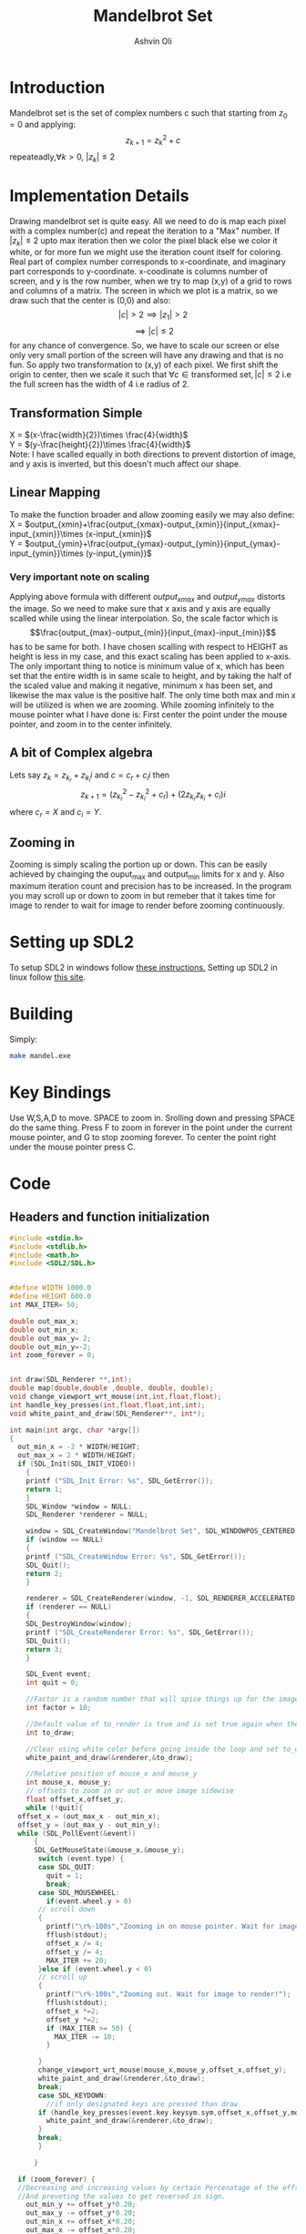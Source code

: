 
#+AUTHOR:Ashvin Oli
#+TITLE: Mandelbrot Set
#+PROPERTY: header-args:c :cache yes :noweb yes :tangle mandel.c :exports code
#+STARTUP: overview
#+LATEX_HEADER: \usepackage[margin=1in]{geometry}
#+LATEX_CLASS_OPTIONS: [a4paper,11pt]

\newpage
* Introduction
Mandelbrot set is the set of complex numbers c such that starting from \(z_0 = 0\) and applying:
\[z_{k+1} = z_k^2+c\]
repeateadly,\(\forall k>0\), \(|z_k| \le 2\)  

* Implementation Details
Drawing mandelbrot set is quite easy. All we need to do is map each pixel with a complex number(c) and 
repeat the iteration to a "Max" number. If \(|z_k|\le 2\) upto max iteration then we color the pixel black
else we color it white, or for more fun we might use the iteration count itself for coloring.
Real part of complex number corresponds to x-coordinate, and imaginary part corresponds to y-coordinate.
x-coodinate is columns number of screen, and y is the row number, when we try to map (x,y) of a grid to 
rows and columns of a matrix. The screen in which we plot is a matrix, so we draw such that the center is (0,0) and 
also:
\[|c| > 2 \implies |z_1| > 2\]
\[\implies |c|\le 2\]
 for any chance of convergence.
So, we have to scale our screen or else only very small portion of the screen will have any drawing and that is
no fun. So apply two transformation to (x,y) of each pixel. We first shift the origin to center, then we scale it
such that \(\forall c \in \text{transformed set}, |c| \le 2\) i.e the full screen has the width of 4 i.e radius of 2.
** Transformation Simple
X = \((x-\frac{width}{2})\times \frac{4}{width}\)\\
Y =  \((y-\frac{height}{2})\times \frac{4}{width}\)\\
Note: I have scalled equally in both directions to prevent distortion of image, and y axis is inverted, but this 
doesn't much affect our shape.
** Linear Mapping
To make the function broader and allow zooming easily we may also define:\\
X = \(output_{xmin}+\frac{output_{xmax}-output_{xmin}}{input_{xmax}-input_{xmin}}\times (x-input_{xmin})\)\\
Y = \(output_{ymin}+\frac{output_{ymax}-output_{ymin}}{input_{ymax}-input_{ymin}}\times (y-input_{ymin})\)\\

*** Very important note on scaling
    Applying above formula with different \(output_{xmax}\) and \(output_{ymax}\) distorts the image.
    So we need to make sure that x axis and y axis are equally scalled while using the linear interpolation. So, the scale factor which is
    \[\frac{output_{max}-output_{min}}{input_{max}-input_{min}}\]
    has to be same for both. I have chosen scalling with respect to HEIGHT as height is less in my case, and this exact scaling
    has been applied to x-axis. The only important thing to notice is minimum value of x, which has been set that the entire
    width is in same scale to height, and by taking the half of the scaled value and making it negative, minimum x has been set, 
    and likewise the max value is the positive half. The only time both max and min x will be utilized is when we are zooming.
    While zooming infinitely to the mouse pointer what I have done is: First center the point under the mouse pointer, and zoom
    in to the center infinitely.

** A bit of Complex algebra
Lets say \(z_k = z_{k_r}+z_{k_i}i\) and \(c = c_r+c_ii\) then
\[z_{k+1} = (z_{k_r}^2-z_{k_i}^2+c_r)+(2z_{k_r}z_{k_i}+c_i)i\]
where \(c_r = X\) and \(c_i = Y\).
** Zooming in
Zooming is simply scaling the portion up or down. This can be easily achieved by chainging the ouput_max and output_min limits for 
x and y. Also maximum iteration count and precision has to be increased. In the program you may scroll up or down to zoom in but 
remeber that it takes time for image to render to wait for image to render before zooming continuously.
* Setting up SDL2
To setup SDL2 in windows follow [[https://gist.github.com/thales17/fb2e4cff60890a51d9dddd4c6e832ad2][these instructions.]] Setting up SDL2 in linux follow [[https://gigi.nullneuron.net/gigilabs/how-to-set-up-sdl2-on-linux/][this site]].
* Building
Simply:
#+BEGIN_SRC sh
make mandel.exe
#+END_SRC
* Key Bindings
Use W,S,A,D to move. SPACE to zoom in. Srolling down and pressing SPACE do the same thing.
Press F to zoom in forever in the point under the current mouse pointer, and G to stop zooming forever.
To center the point right under the mouse pointer press C.
* Code

** Headers and function initialization
#+BEGIN_SRC c
  #include <stdio.h>
  #include <stdlib.h>
  #include <math.h>
  #include <SDL2/SDL.h>


  #define WIDTH 1000.0
  #define HEIGHT 600.0
  int MAX_ITER= 50;

  double out_max_x;
  double out_min_x;
  double out_max_y= 2;
  double out_min_y=-2;
  int zoom_forever = 0;


  int draw(SDL_Renderer **,int);
  double map(double,double ,double, double, double);
  void change_viewport_wrt_mouse(int,int,float,float);
  int handle_key_presses(int,float,float,int,int);
  void white_paint_and_draw(SDL_Renderer**, int*);

  int main(int argc, char *argv[])
  {
    out_min_x = -2 * WIDTH/HEIGHT;
    out_max_x = 2 * WIDTH/HEIGHT;
    if (SDL_Init(SDL_INIT_VIDEO))
      {
	  printf ("SDL_Init Error: %s", SDL_GetError());
	  return 1;
      }
      SDL_Window *window = NULL;
      SDL_Renderer *renderer = NULL;

      window = SDL_CreateWindow("Mandelbrot Set", SDL_WINDOWPOS_CENTERED, SDL_WINDOWPOS_CENTERED, WIDTH, HEIGHT, SDL_WINDOW_OPENGL);
      if (window == NULL)
      {
	  printf ("SDL_CreateWindow Error: %s", SDL_GetError());
	  SDL_Quit();
	  return 2;
      }

      renderer = SDL_CreateRenderer(window, -1, SDL_RENDERER_ACCELERATED);
      if (renderer == NULL)
      {
	  SDL_DestroyWindow(window);
	  printf ("SDL_CreateRenderer Error: %s", SDL_GetError());
	  SDL_Quit();
	  return 3;
      }

      SDL_Event event;
      int quit = 0;

      //Factor is a random number that will spice things up for the image.
      int factor = 10;

      //Default value of to_render is true and is set true again when the user does some action scrolls in or moves the frame
      int to_draw;

      //Clear using white color before going inside the loop and set to_draw to 1
      white_paint_and_draw(&renderer,&to_draw);

      //Relative position of mouse_x and mouse_y
      int mouse_x, mouse_y;
      // offsets to zoom in or out or move image sidewise
      float offset_x,offset_y;
      while (!quit){
	offset_x = (out_max_x - out_min_x);
	offset_y = (out_max_y - out_min_y);
	while (SDL_PollEvent(&event))
	    {
	    SDL_GetMouseState(&mouse_x,&mouse_y);
	     switch (event.type) {
	     case SDL_QUIT: 
	       quit = 1;
	       break;
	     case SDL_MOUSEWHEEL:
	       if(event.wheel.y > 0)
		 // scroll down
		 {
		   printf("\r%-100s","Zooming in on mouse pointer. Wait for image to render!");
		   fflush(stdout);
		   offset_x /= 4;
		   offset_y /= 4;
		   MAX_ITER += 20;
		 }else if (event.wheel.y < 0)
		 // scroll up
		 {
		   printf("\r%-100s","Zooming out. Wait for image to render!");
		   fflush(stdout);
		   offset_x *=2; 
		   offset_y *=2;
		   if (MAX_ITER >= 50) {
		     MAX_ITER -= 10;		   
		   }

		 }
		 change_viewport_wrt_mouse(mouse_x,mouse_y,offset_x,offset_y);
		 white_paint_and_draw(&renderer,&to_draw);
		 break;
	     case SDL_KEYDOWN:
	       //if only designated keys are pressed than draw
		 if (handle_key_presses(event.key.keysym.sym,offset_x,offset_y,mouse_x,mouse_y)) {		 
		   white_paint_and_draw(&renderer,&to_draw);
		 }
		 break;
	     }

	    }

	if (zoom_forever) {
	//Decreasing and increasing values by certain Percenatage of the offsets for unifom scaling
	//And preveting the values to get reversed in sign.
	  out_min_y += offset_y*0.20;
	  out_max_y -= offset_y*0.20;
	  out_min_x += offset_x*0.20;
	  out_max_x -= offset_x*0.20;
	  white_paint_and_draw(&renderer,&to_draw);
	}


	  //Draw pixels on the renderer
	  if (to_draw) {
	    to_draw = draw(&renderer,factor);	    
	    SDL_RenderPresent(renderer);
	    printf("\r%-100s","Image Rendered! You may now zoom or pan.");
	    if (zoom_forever) {
	      printf("\r%-100s","Zooming in... Press G to stop.");
	    }
	    fflush(stdout);
	  }
      }

      //free resources
      SDL_DestroyRenderer(renderer);
      SDL_DestroyWindow(window);      
      SDL_Quit();
      return 0;
  }
#+END_SRC
** Main logic
 #+BEGIN_SRC c
   int draw(SDL_Renderer **renderer,int factor){
      for (int x = 0; x < WIDTH; x++) {
	 for (int y =0;  y < HEIGHT; y++) {
	 // Mapping the screen with the limits.
	 // Same scaling has been done such that the image is centered on the screen.
	   double c_real = out_min_x + (out_max_y-out_min_y)/(HEIGHT)*x; 
	   double c_img = map(y,0,HEIGHT, out_min_y,out_max_y); 

	   double z_real = 0;
	   double z_img = 0;
	   int iter_count = 0;
	   while (pow(z_real,2)+pow(z_img,2) <= 4 && iter_count < MAX_ITER) {
	     double temp_real = pow(z_real,2)-pow(z_img,2)+c_real;
	     double temp_img = 2*z_real*z_img + c_img;
	     z_real = temp_real;
	     z_img = temp_img;
	     iter_count++;
	   }

	   //If any number exits before reaching MAX_ITER then, it is not in the set. So colour it with different shade.
	   if (iter_count == MAX_ITER) {
	     //printf("SELECT %.2f %.2f %d %d\n",c_real,c_img,x,y);
	     //Draw with black
	     SDL_SetRenderDrawColor(*renderer, 0,0, 0, SDL_ALPHA_OPAQUE);
	     SDL_RenderDrawPoint(*renderer,x,y);
	   }else{
	      //Draw with custom shade
	     SDL_SetRenderDrawColor(*renderer, iter_count*factor*5,iter_count*factor, iter_count*factor, SDL_ALPHA_OPAQUE);
	     SDL_RenderDrawPoint(*renderer,x,y);
	   }
	 }
      }
      return 0;
   }
 #+END_SRC
** Change Viewport Wrt Mouse position
#+BEGIN_SRC c
  void change_viewport_wrt_mouse(int mouse_x,int mouse_y,float offset_x, float offset_y){
    double mouse_x_mapped = out_min_x + (out_max_y-out_min_y)/(HEIGHT)*mouse_x;  
    double mouse_y_mapped = map(mouse_y,0,HEIGHT, out_min_y,out_max_y);
    out_min_x = mouse_x_mapped - offset_x;
    out_max_x = mouse_x_mapped + offset_x;
    out_min_y = mouse_y_mapped - offset_y;
    out_max_y = mouse_y_mapped + offset_y;
  
  }
#+END_SRC

** Handle key presses
#+BEGIN_SRC c
   int handle_key_presses(int keycode,float offset_x, float offset_y,int mouse_x,int mouse_y){
      switch (keycode)
	{
	case SDLK_w:
	  //Move up
	  //Since y axis is inverted subtracting will take us to upper part of screen
	  printf("\r%-100s","Moving up. Wait for image to render!");
	  out_min_y -= offset_y/4;
	  out_max_y -= offset_y/4;
	  break;
	case SDLK_s:
	  //Move down
	  printf("\r%-100s","Moving down. Wait for image to render!");
	  out_min_y += offset_y/4;
	  out_max_y += offset_y/4;
	  break;
	case SDLK_a:
	  //Move left
	  printf("\r%-100s","Moving Left. Wait for image to render!");
	  out_min_x -= offset_x/4;
	  out_max_x -= offset_x/4;
	  break;
	case SDLK_d:
	  //Move right
	  printf("\r%-100s","Moving Right. Wait for image to render!");
	  out_min_x += offset_x/4;
	  out_max_x += offset_x/4;
	  break;
	case SDLK_SPACE:
	  //Zoom in
	  printf("\r%-100s","Zooming in on mouse pointer. Wait for image to render!");
	  change_viewport_wrt_mouse(mouse_x,mouse_y,offset_x/4,offset_y/4);
	  break;
	case SDLK_f:
	  //Zoom forever
	  printf("\r%-100s","Zooming forever on first mouse pointer location. Wait for image to render!");
	  zoom_forever = 1;
	  //Center the point under mouse pointer.
	  change_viewport_wrt_mouse(mouse_x,mouse_y,offset_x/2,offset_y/2);
	  break;
	case SDLK_g:
	  //Stop Zoom forever
	  printf("\r%-100s","Zooming forever stopped!");
	  zoom_forever = 0;
	  break;
	case SDLK_c:
	  //Center the point under the mouse pointer.
	  printf("\r%-100s","Centering the point under mouse pointer. Wait for image to render!");
	  change_viewport_wrt_mouse(mouse_x,mouse_y,offset_x/2,offset_y/2);
	  break;
	default:
	  return 0;
	}
      return 1;
   }
#+END_SRC

** Paint white and allow drawing
#+BEGIN_SRC c
  void white_paint_and_draw(SDL_Renderer **renderer, int *to_draw){
     SDL_SetRenderDrawColor(*renderer, 255, 255, 255, SDL_ALPHA_OPAQUE);
     SDL_RenderClear(*renderer);
     ,*to_draw = 1;
  }
#+END_SRC

** Map Function
#+BEGIN_SRC c
  double map(double input_value, double input_min, double input_max, double output_min, double output_max){
    return output_min + (output_max-output_min)/(input_max-input_min)*(input_value-input_min);
  }
#+END_SRC

* Output
Here is the [[./output/mandel.pdf][pdf]] of this org file.
[[file:output/1.png]]
[[file:output/2.png]]
[[file:output/3.png]]
[[file:output/4.png]]
